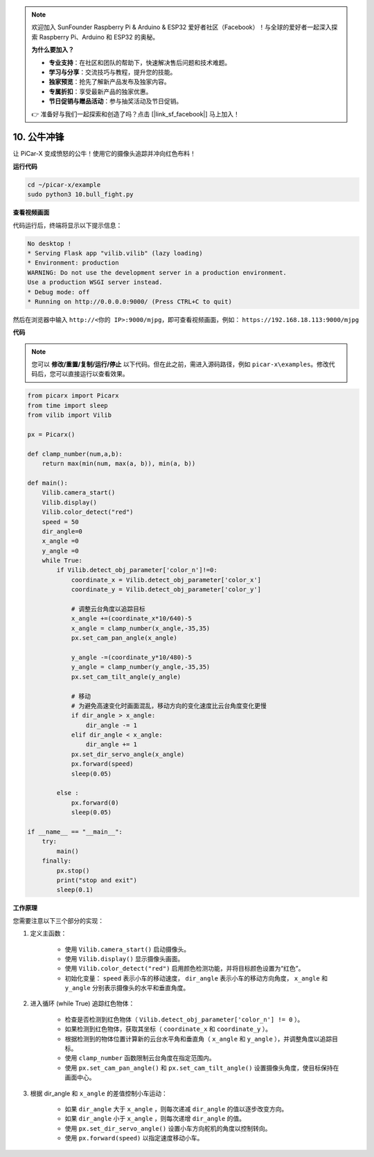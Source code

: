 .. note::

    欢迎加入 SunFounder Raspberry Pi & Arduino & ESP32 爱好者社区（Facebook）！与全球的爱好者一起深入探索 Raspberry Pi、Arduino 和 ESP32 的奥秘。

    **为什么要加入？**

    - **专业支持**：在社区和团队的帮助下，快速解决售后问题和技术难题。
    - **学习与分享**：交流技巧与教程，提升您的技能。
    - **独家预览**：抢先了解新产品发布及独家内容。
    - **专属折扣**：享受最新产品的独家优惠。
    - **节日促销与赠品活动**：参与抽奖活动及节日促销。

    👉 准备好与我们一起探索和创造了吗？点击 [|link_sf_facebook|] 马上加入！

.. _py_bull_fight:

10. 公牛冲锋
=============================

让 PiCar-X 变成愤怒的公牛！使用它的摄像头追踪并冲向红色布料！

**运行代码**

.. raw:: html

    <run></run>

.. code-block::

    cd ~/picar-x/example
    sudo python3 10.bull_fight.py


**查看视频画面**

代码运行后，终端将显示以下提示信息：

.. code-block::

    No desktop !
    * Serving Flask app "vilib.vilib" (lazy loading)
    * Environment: production
    WARNING: Do not use the development server in a production environment.
    Use a production WSGI server instead.
    * Debug mode: off
    * Running on http://0.0.0.0:9000/ (Press CTRL+C to quit)

然后在浏览器中输入 ``http://<你的 IP>:9000/mjpg``，即可查看视频画面，例如： ``https://192.168.18.113:9000/mjpg``

.. image:: img/display.png

**代码**

.. note::
    您可以 **修改/重置/复制/运行/停止** 以下代码。但在此之前，需进入源码路径，例如 ``picar-x\examples``。修改代码后，您可以直接运行以查看效果。

.. raw:: html

    <run></run>

.. code-block:: python

    from picarx import Picarx
    from time import sleep
    from vilib import Vilib

    px = Picarx()

    def clamp_number(num,a,b):
        return max(min(num, max(a, b)), min(a, b))

    def main():
        Vilib.camera_start()
        Vilib.display()
        Vilib.color_detect("red")
        speed = 50
        dir_angle=0
        x_angle =0
        y_angle =0
        while True:
            if Vilib.detect_obj_parameter['color_n']!=0:
                coordinate_x = Vilib.detect_obj_parameter['color_x']
                coordinate_y = Vilib.detect_obj_parameter['color_y']

                # 调整云台角度以追踪目标
                x_angle +=(coordinate_x*10/640)-5
                x_angle = clamp_number(x_angle,-35,35)
                px.set_cam_pan_angle(x_angle)

                y_angle -=(coordinate_y*10/480)-5
                y_angle = clamp_number(y_angle,-35,35)
                px.set_cam_tilt_angle(y_angle)

                # 移动
                # 为避免高速变化时画面混乱，移动方向的变化速度比云台角度变化更慢
                if dir_angle > x_angle:
                    dir_angle -= 1
                elif dir_angle < x_angle:
                    dir_angle += 1
                px.set_dir_servo_angle(x_angle)
                px.forward(speed)
                sleep(0.05)

            else :
                px.forward(0)
                sleep(0.05)

    if __name__ == "__main__":
        try:
            main()
        finally:
            px.stop()
            print("stop and exit")
            sleep(0.1)

**工作原理**

您需要注意以下三个部分的实现：

1. 定义主函数：

    * 使用 ``Vilib.camera_start()`` 启动摄像头。
    * 使用 ``Vilib.display()`` 显示摄像头画面。
    * 使用 ``Vilib.color_detect("red")`` 启用颜色检测功能，并将目标颜色设置为“红色”。
    * 初始化变量： ``speed`` 表示小车的移动速度， ``dir_angle`` 表示小车的移动方向角度， ``x_angle`` 和 ``y_angle`` 分别表示摄像头的水平和垂直角度。

2. 进入循环 (while True) 追踪红色物体：

    * 检查是否检测到红色物体（ ``Vilib.detect_obj_parameter['color_n'] != 0`` ）。
    * 如果检测到红色物体，获取其坐标（ ``coordinate_x`` 和 ``coordinate_y`` ）。
    * 根据检测到的物体位置计算新的云台水平角和垂直角（ ``x_angle`` 和 ``y_angle`` ），并调整角度以追踪目标。
    * 使用 ``clamp_number`` 函数限制云台角度在指定范围内。
    * 使用 ``px.set_cam_pan_angle()`` 和 ``px.set_cam_tilt_angle()`` 设置摄像头角度，使目标保持在画面中心。

3. 根据 dir_angle 和 ``x_angle`` 的差值控制小车运动：

    * 如果 ``dir_angle`` 大于 ``x_angle`` ，则每次递减 ``dir_angle`` 的值以逐步改变方向。
    * 如果 ``dir_angle`` 小于 ``x_angle`` ，则每次递增 ``dir_angle`` 的值。
    * 使用 ``px.set_dir_servo_angle()`` 设置小车方向舵机的角度以控制转向。
    * 使用 ``px.forward(speed)`` 以指定速度移动小车。
